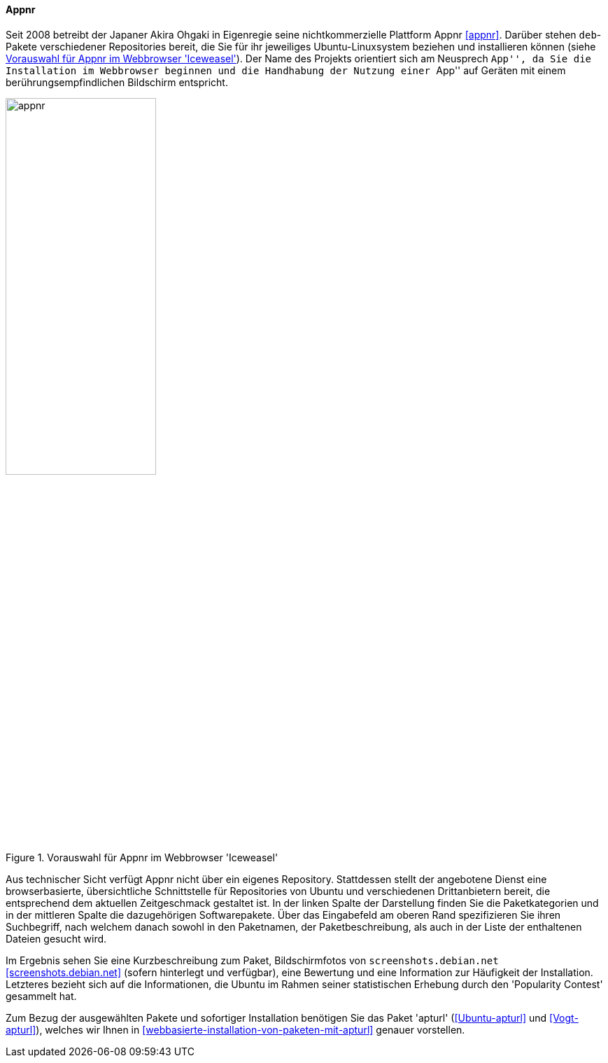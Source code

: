 // Datei: ./werkzeuge/werkzeuge-zur-paketverwaltung-ueberblick/webbasierte-programme/appnr.adoc

// Baustelle: Fertig

[[webbasierte-programme-appnr]]
==== Appnr ====

// Stichworte für den Index
(((appnr)))
Seit 2008 betreibt der Japaner Akira Ohgaki in Eigenregie seine
nichtkommerzielle Plattform Appnr <<appnr>>. Darüber stehen `deb`-Pakete
verschiedener Repositories bereit, die Sie für ihr jeweiliges
Ubuntu-Linuxsystem beziehen und installieren können (siehe
<<fig.appnr>>). Der Name des Projekts orientiert sich am Neusprech
``App'', da Sie die Installation im Webbrowser beginnen und die
Handhabung der Nutzung einer ``App'' auf Geräten mit einem
berührungsempfindlichen Bildschirm entspricht.

.Vorauswahl für Appnr im Webbrowser 'Iceweasel'
image::werkzeuge/werkzeuge-zur-paketverwaltung-ueberblick/webbasierte-programme/appnr.png[id="fig.appnr", width="50%"]

Aus technischer Sicht verfügt Appnr nicht über ein eigenes Repository.
Stattdessen stellt der angebotene Dienst eine browserbasierte,
übersichtliche Schnittstelle für Repositories von Ubuntu und
verschiedenen Drittanbietern bereit, die entsprechend dem aktuellen
Zeitgeschmack gestaltet ist. In der linken Spalte der Darstellung finden
Sie die Paketkategorien und in der mittleren Spalte die dazugehörigen
Softwarepakete. Über das Eingabefeld am oberen Rand spezifizieren Sie
ihren Suchbegriff, nach welchem danach sowohl in den Paketnamen, der
Paketbeschreibung, als auch in der Liste der enthaltenen Dateien gesucht
wird.

Im Ergebnis sehen Sie eine Kurzbeschreibung zum Paket, Bildschirmfotos
von `screenshots.debian.net` <<screenshots.debian.net>> (sofern
hinterlegt und verfügbar), eine Bewertung und eine Information zur
Häufigkeit der Installation. Letzteres bezieht sich auf die
Informationen, die Ubuntu im Rahmen seiner statistischen Erhebung durch
den 'Popularity Contest' gesammelt hat.

// Stichworte für den Index
(((Ubuntupaket, apturl)))
Zum Bezug der ausgewählten Pakete und sofortiger Installation benötigen
Sie das Paket 'apturl' (<<Ubuntu-apturl>> und <<Vogt-apturl>>), welches
wir Ihnen in <<webbasierte-installation-von-paketen-mit-apturl>> genauer
vorstellen.

// Datei (Ende): ./werkzeuge/werkzeuge-zur-paketverwaltung-ueberblick/webbasierte-programme/appnr.adoc
